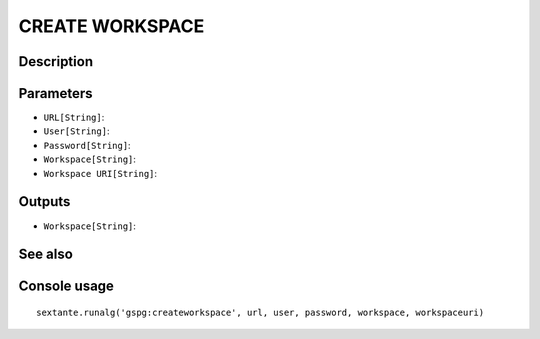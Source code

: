CREATE WORKSPACE
================

Description
-----------

Parameters
----------

- ``URL[String]``:
- ``User[String]``:
- ``Password[String]``:
- ``Workspace[String]``:
- ``Workspace URI[String]``:

Outputs
-------

- ``Workspace[String]``:

See also
---------


Console usage
-------------


::

	sextante.runalg('gspg:createworkspace', url, user, password, workspace, workspaceuri)
